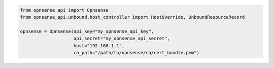 .. code:: python

    from opnsense_api import Opnsense
    from opnsense_api.unbound.host_controller import HostOverride, UnboundResourceRecord

    opnsense = Opnsense(api_key="my_opnsense_api_key",
                        api_secret="my_opnsense_api_secret",
                        host="192.168.1.1",
                        ca_path="/path/to/opnsense/ca/cert_bundle.pem")
